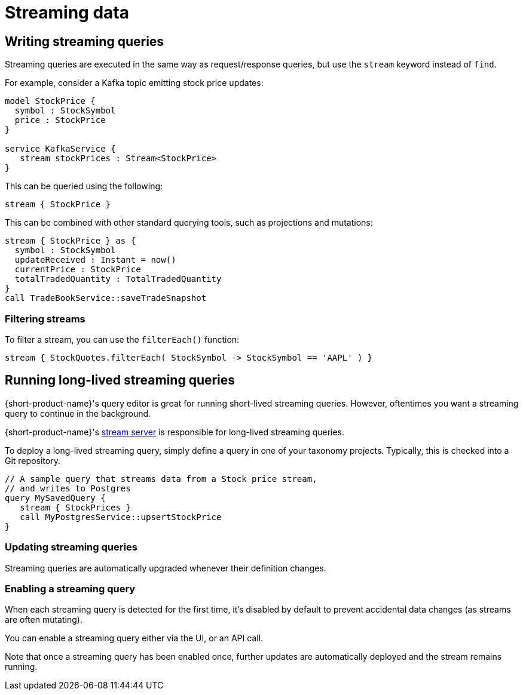 = Streaming data
:description: Consume streams, and publish streaming data products

== Writing streaming queries

Streaming queries are executed in the same way as request/response
queries, but use the `stream` keyword instead of `find`.

For example, consider a Kafka topic emitting stock price updates:

[,taxi]
----
model StockPrice {
  symbol : StockSymbol
  price : StockPrice
}

service KafkaService {
   stream stockPrices : Stream<StockPrice>
}
----

This can be queried using the following:

[,taxi]
----
stream { StockPrice }
----

This can be combined with other standard querying tools, such as projections and mutations:

[,taxi]
----
stream { StockPrice } as {
  symbol : StockSymbol
  updateReceived : Instant = now()
  currentPrice : StockPrice
  totalTradedQuantity : TotalTradedQuantity
}
call TradeBookService::saveTradeSnapshot
----

=== Filtering streams

To filter a stream, you can use the `filterEach()` function:

[,taxi]
----
stream { StockQuotes.filterEach( StockSymbol -> StockSymbol == 'AAPL' ) }
----

== Running long-lived streaming queries

{short-product-name}'s query editor is great for running short-lived streaming queries. However, oftentimes you want a streaming query to continue in the background.

{short-product-name}'s <<the-stream-server,stream server>> is responsible for long-lived streaming queries.

To deploy a long-lived streaming query, simply define a query in one of your taxonomy projects.  Typically,
this is checked into a Git repository.

```taxi MySavedQuery.taxi
// A sample query that streams data from a Stock price stream,
// and writes to Postgres
query MySavedQuery {
   stream { StockPrices }
   call MyPostgresService::upsertStockPrice
}
```

### Updating streaming queries
Streaming queries are automatically upgraded whenever their definition changes.

### Enabling a streaming query
When each streaming query is detected for the first time, it's disabled by default to prevent accidental
data changes (as streams are often mutating).

You can enable a streaming query either via the UI, or an API call.

Note that once a streaming query has been enabled once, further updates are automatically deployed and the stream
remains running.

////
### The stream server
{short-product-name}'s stream server ships as a separate Docker image, responsible for executing saved streaming queries.

// link broken: https://hub.docker.com/r/{code-product-name}/stream-server[Docker image], responsible for executing saved streaming queries.
----

version: "3.3"
services:
  ## Other services omitted
  stream-server:
    image: {code-product-name}/stream-server:latest

----

The stream server exposes the following ports:
 - An HTTP port on 9615 (you can deploy a reverse SSL proxy in front of this)
 - An RSocket port on 7755

By default, {short-product-name} expects to find the stream server at `http://stream-server/`. Our default Docker Compose and Helm Chart configure this by default.

// links broken to https://start.{code-product-name}.com[Docker Compose] and https://github.com/{short-product-name}api/helm[Helm Chart] configure this by default.

However, if you need to configure the address of the stream server, you can do so by editing the `services.conf` file
deployed with {short-product-name}'s main component:

```hocon
services {
    stream-server {
       url="http://localhost:9615"
       rsocket="tcp://localhost:7755"
    }
}
```
////
